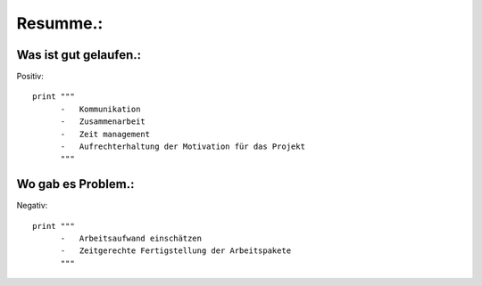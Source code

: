 Resumme.:
=========

Was ist gut gelaufen.:
^^^^^^^^^^^^^^^^^^^^^^

Positiv::

      print """
            -	Kommunikation 
            -	Zusammenarbeit
            -	Zeit management
            -	Aufrechterhaltung der Motivation für das Projekt
            """



Wo gab es Problem.:
^^^^^^^^^^^^^^^^^^^

Negativ::

      print """
            -	Arbeitsaufwand einschätzen
            -	Zeitgerechte Fertigstellung der Arbeitspakete
            """


